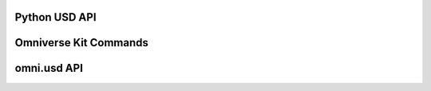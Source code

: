 .. mdinclude:: header.md

Python USD API
--------------
.. mdinclude:: python/usd.md

Omniverse Kit Commands
----------------------
.. mdinclude:: python/kit_commands.md

omni.usd API
----------------------
.. mdinclude:: python/omni_usd.md